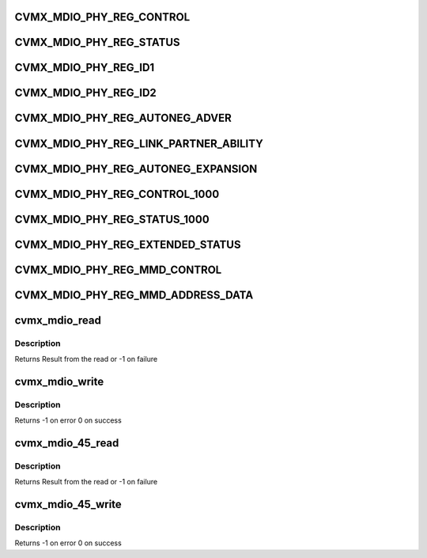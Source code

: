 .. -*- coding: utf-8; mode: rst -*-
.. src-file: arch/mips/include/asm/octeon/cvmx-mdio.h

.. _`cvmx_mdio_phy_reg_control`:

CVMX_MDIO_PHY_REG_CONTROL
=========================

.. c:function::  CVMX_MDIO_PHY_REG_CONTROL()

.. _`cvmx_mdio_phy_reg_status`:

CVMX_MDIO_PHY_REG_STATUS
========================

.. c:function::  CVMX_MDIO_PHY_REG_STATUS()

.. _`cvmx_mdio_phy_reg_id1`:

CVMX_MDIO_PHY_REG_ID1
=====================

.. c:function::  CVMX_MDIO_PHY_REG_ID1()

.. _`cvmx_mdio_phy_reg_id2`:

CVMX_MDIO_PHY_REG_ID2
=====================

.. c:function::  CVMX_MDIO_PHY_REG_ID2()

.. _`cvmx_mdio_phy_reg_autoneg_adver`:

CVMX_MDIO_PHY_REG_AUTONEG_ADVER
===============================

.. c:function::  CVMX_MDIO_PHY_REG_AUTONEG_ADVER()

.. _`cvmx_mdio_phy_reg_link_partner_ability`:

CVMX_MDIO_PHY_REG_LINK_PARTNER_ABILITY
======================================

.. c:function::  CVMX_MDIO_PHY_REG_LINK_PARTNER_ABILITY()

.. _`cvmx_mdio_phy_reg_autoneg_expansion`:

CVMX_MDIO_PHY_REG_AUTONEG_EXPANSION
===================================

.. c:function::  CVMX_MDIO_PHY_REG_AUTONEG_EXPANSION()

.. _`cvmx_mdio_phy_reg_control_1000`:

CVMX_MDIO_PHY_REG_CONTROL_1000
==============================

.. c:function::  CVMX_MDIO_PHY_REG_CONTROL_1000()

.. _`cvmx_mdio_phy_reg_status_1000`:

CVMX_MDIO_PHY_REG_STATUS_1000
=============================

.. c:function::  CVMX_MDIO_PHY_REG_STATUS_1000()

.. _`cvmx_mdio_phy_reg_extended_status`:

CVMX_MDIO_PHY_REG_EXTENDED_STATUS
=================================

.. c:function::  CVMX_MDIO_PHY_REG_EXTENDED_STATUS()

.. _`cvmx_mdio_phy_reg_mmd_control`:

CVMX_MDIO_PHY_REG_MMD_CONTROL
=============================

.. c:function::  CVMX_MDIO_PHY_REG_MMD_CONTROL()

.. _`cvmx_mdio_phy_reg_mmd_address_data`:

CVMX_MDIO_PHY_REG_MMD_ADDRESS_DATA
==================================

.. c:function::  CVMX_MDIO_PHY_REG_MMD_ADDRESS_DATA()

.. _`cvmx_mdio_read`:

cvmx_mdio_read
==============

.. c:function:: int cvmx_mdio_read(int bus_id, int phy_id, int location)

    registers controlling auto negotiation.

    :param int bus_id:
        MDIO bus number. Zero on most chips, but some chips (ex CN56XX)
        support multiple busses.

    :param int phy_id:
        The MII phy id

    :param int location:
        Register location to read

.. _`cvmx_mdio_read.description`:

Description
-----------

Returns Result from the read or -1 on failure

.. _`cvmx_mdio_write`:

cvmx_mdio_write
===============

.. c:function:: int cvmx_mdio_write(int bus_id, int phy_id, int location, int val)

    registers controlling auto negotiation.

    :param int bus_id:
        MDIO bus number. Zero on most chips, but some chips (ex CN56XX)
        support multiple busses.

    :param int phy_id:
        The MII phy id

    :param int location:
        Register location to write

    :param int val:
        Value to write

.. _`cvmx_mdio_write.description`:

Description
-----------

Returns -1 on error
0 on success

.. _`cvmx_mdio_45_read`:

cvmx_mdio_45_read
=================

.. c:function:: int cvmx_mdio_45_read(int bus_id, int phy_id, int device, int location)

    read PHY registers controlling auto negotiation.

    :param int bus_id:
        MDIO bus number. Zero on most chips, but some chips (ex CN56XX)
        support multiple busses.

    :param int phy_id:
        The MII phy id

    :param int device:
        MDIO Managable Device (MMD) id

    :param int location:
        Register location to read

.. _`cvmx_mdio_45_read.description`:

Description
-----------

Returns Result from the read or -1 on failure

.. _`cvmx_mdio_45_write`:

cvmx_mdio_45_write
==================

.. c:function:: int cvmx_mdio_45_write(int bus_id, int phy_id, int device, int location, int val)

    write PHY registers controlling auto negotiation.

    :param int bus_id:
        MDIO bus number. Zero on most chips, but some chips (ex CN56XX)
        support multiple busses.

    :param int phy_id:
        The MII phy id

    :param int device:
        MDIO Managable Device (MMD) id

    :param int location:
        Register location to write

    :param int val:
        Value to write

.. _`cvmx_mdio_45_write.description`:

Description
-----------

Returns -1 on error
0 on success

.. This file was automatic generated / don't edit.

